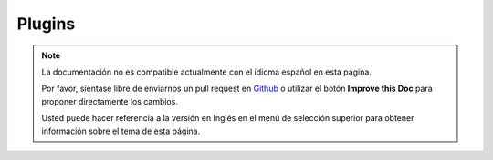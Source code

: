 Plugins
#######

.. note::
    La documentación no es compatible actualmente con el idioma español en esta página.

    Por favor, siéntase libre de enviarnos un pull request en
    `Github <https://github.com/cakephp/docs>`_ o utilizar el botón **Improve this Doc** para proponer directamente los cambios.

    Usted puede hacer referencia a la versión en Inglés en el menú de selección superior
    para obtener información sobre el tema de esta página.

.. meta::
    :title lang=es: Plugins
    :keywords lang=es: plugin folder,configuration database,bootstrap,management module,little space,database connection,webroot,user management,contactmanager,array,config,cakephp,models,php,directories,blog,plugins,applications
